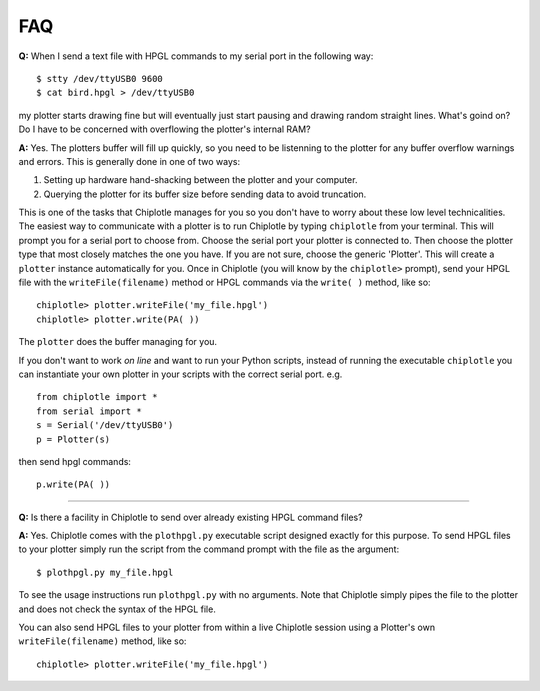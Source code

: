 ***
FAQ
***

**Q:** 
When I send a text file with HPGL commands to my serial port in the following way::

   $ stty /dev/ttyUSB0 9600
   $ cat bird.hpgl > /dev/ttyUSB0

my plotter starts drawing fine but will eventually just start pausing and drawing random straight lines. What's goind on? Do I have to be concerned with overflowing the plotter's internal RAM?

**A:**
Yes. The plotters buffer will fill up quickly, so you need to be listenning to the plotter for any buffer overflow warnings and errors. This is generally done in one of two ways:

#. Setting up hardware hand-shacking between the plotter and your computer. 
#. Querying the plotter for its buffer size before sending data to avoid truncation.

This is one of the tasks that Chiplotle manages for you so you don't have to worry about these low level technicalities.   
The easiest way to communicate with a plotter is to run Chiplotle by typing ``chiplotle`` from your terminal. 
This will prompt you for a serial port to choose from. Choose the serial port your plotter is connected to. Then choose the plotter type that most closely matches the one you have. If you are not sure, choose the generic 'Plotter'. This will create a ``plotter`` instance automatically for you. Once in Chiplotle (you will know by the ``chiplotle>`` prompt), send your HPGL file with the ``writeFile(filename)`` method or HPGL commands via the ``write( )`` method, like so::

   chiplotle> plotter.writeFile('my_file.hpgl')  
   chiplotle> plotter.write(PA( ))


The ``plotter`` does the buffer managing for you.

If you don't want to work *on line* and want to run your Python scripts,
instead of running the executable ``chiplotle`` you can instantiate your own plotter in your scripts with the correct serial port. e.g. ::

   from chiplotle import *
   from serial import *
   s = Serial('/dev/ttyUSB0')
   p = Plotter(s)

then send hpgl commands::

   p.write(PA( ))


------

**Q:**
Is there a facility in Chiplotle to send over already existing HPGL command files? 

**A:**
Yes. Chiplotle comes with the ``plothpgl.py`` executable script designed exactly for this purpose. To send HPGL files to your plotter simply run the script from the command prompt with the file as the argument::

   $ plothpgl.py my_file.hpgl

To see the usage instructions run ``plothpgl.py`` with no arguments. Note that Chiplotle simply pipes the file to the plotter and does not check the syntax of the HPGL file.

You can also send HPGL files to your plotter from within a live Chiplotle session using a Plotter's own ``writeFile(filename)`` method, like so::

   chiplotle> plotter.writeFile('my_file.hpgl')  
